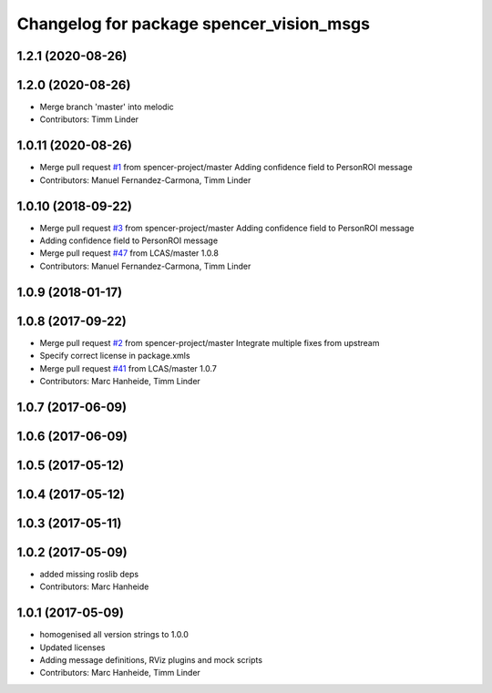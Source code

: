 ^^^^^^^^^^^^^^^^^^^^^^^^^^^^^^^^^^^^^^^^^
Changelog for package spencer_vision_msgs
^^^^^^^^^^^^^^^^^^^^^^^^^^^^^^^^^^^^^^^^^

1.2.1 (2020-08-26)
------------------

1.2.0 (2020-08-26)
------------------
* Merge branch 'master' into melodic
* Contributors: Timm Linder

1.0.11 (2020-08-26)
-------------------
* Merge pull request `#1 <https://github.com/spencer-project/spencer_people_tracking/issues/1>`_ from spencer-project/master
  Adding confidence field to PersonROI message
* Contributors: Manuel Fernandez-Carmona, Timm Linder

1.0.10 (2018-09-22)
-------------------
* Merge pull request `#3 <https://github.com/LCAS/spencer_people_tracking/issues/3>`_ from spencer-project/master
  Adding confidence field to PersonROI message
* Adding confidence field to PersonROI message
* Merge pull request `#47 <https://github.com/LCAS/spencer_people_tracking/issues/47>`_ from LCAS/master
  1.0.8
* Contributors: Manuel Fernandez-Carmona, Timm Linder

1.0.9 (2018-01-17)
------------------

1.0.8 (2017-09-22)
------------------
* Merge pull request `#2 <https://github.com/LCAS/spencer_people_tracking/issues/2>`_ from spencer-project/master
  Integrate multiple fixes from upstream
* Specify correct license in package.xmls
* Merge pull request `#41 <https://github.com/LCAS/spencer_people_tracking/issues/41>`_ from LCAS/master
  1.0.7
* Contributors: Marc Hanheide, Timm Linder

1.0.7 (2017-06-09)
------------------

1.0.6 (2017-06-09)
------------------

1.0.5 (2017-05-12)
------------------

1.0.4 (2017-05-12)
------------------

1.0.3 (2017-05-11)
------------------

1.0.2 (2017-05-09)
------------------
* added missing roslib deps
* Contributors: Marc Hanheide

1.0.1 (2017-05-09)
------------------
* homogenised all version strings to 1.0.0
* Updated licenses
* Adding message definitions, RViz plugins and mock scripts
* Contributors: Marc Hanheide, Timm Linder
